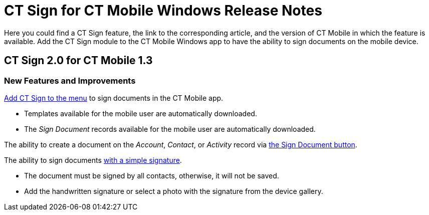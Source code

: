 = CT Sign for CT Mobile Windows Release Notes

Here you could find a CT Sign feature, the link to the corresponding article, and the version of CT Mobile in which the feature is available. Add the CT Sign module to the CT Mobile Windows app to have the ability to sign documents on the mobile device.

[[h2_523563194]]
== CT Sign 2.0 for CT Mobile 1.3

[[h3_1642576463]]
=== New Features and Improvements

xref:admin-guide/sign-a-document-the-ct-mobile-app/add-the-ct-sign-to-the-ct-mobile-app.adoc[Add CT Sign to the menu] to sign documents in the CT Mobile app.

* Templates available for the mobile user are automatically downloaded.
* The _Sign Document_ records available for the mobile user are automatically downloaded.

The ability to create a document on the _Account_, _Contact_, or _Activity_ record via
xref:admin-guide/sign-a-document-the-ct-mobile-app/add-the-ct-sign-to-the-ct-mobile-app.adoc#h1_1946616521[the Sign Document button].

The ability to sign documents xref:admin-guide/sign-a-document-the-ct-mobile-app/index.adoc#h2_1603366204[with a simple signature].

* The document must be signed by all contacts, otherwise, it will not be saved.
* Add the handwritten signature or select a photo with the signature from the device gallery.
